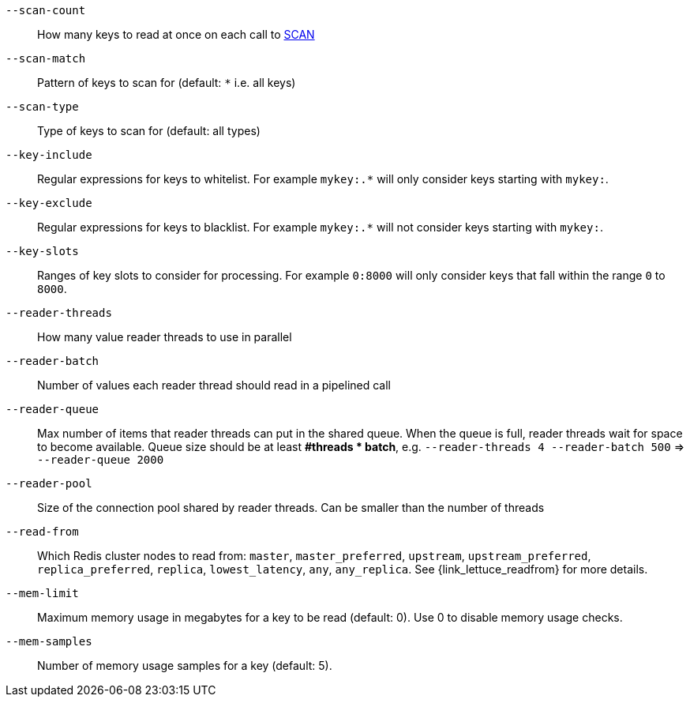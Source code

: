 `--scan-count`::
    How many keys to read at once on each call to https://redis.io/commands/scan#the-count-option[SCAN]
`--scan-match`::
    Pattern of keys to scan for (default: `*` i.e. all keys)
`--scan-type`::
    Type of keys to scan for (default: all types)  
`--key-include`::
    Regular expressions for keys to whitelist.
    For example `mykey:.*` will only consider keys starting with `mykey:`.
`--key-exclude`::
    Regular expressions for keys to blacklist.
    For example `mykey:.*` will not consider keys starting with `mykey:`.
`--key-slots`::
    Ranges of key slots to consider for processing.
    For example `0:8000` will only consider keys that fall within the range `0` to `8000`.
`--reader-threads`::
    How many value reader threads to use in parallel
`--reader-batch`::
    Number of values each reader thread should read in a pipelined call
`--reader-queue`::
    Max number of items that reader threads can put in the shared queue.
    When the queue is full, reader threads wait for space to become available.
    Queue size should be at least *#threads * batch*, e.g. `--reader-threads 4 --reader-batch 500` => `--reader-queue 2000`
`--reader-pool`::
    Size of the connection pool shared by reader threads.
    Can be smaller than the number of threads
`--read-from`::
   Which Redis cluster nodes to read from: `master`, `master_preferred`, `upstream`, `upstream_preferred`, `replica_preferred`, `replica`, `lowest_latency`, `any`, `any_replica`. See {link_lettuce_readfrom} for more details.
`--mem-limit`::
    Maximum memory usage in megabytes for a key to be read (default: 0). Use 0 to disable memory usage checks.
`--mem-samples`::
    Number of memory usage samples for a key (default: 5).
      